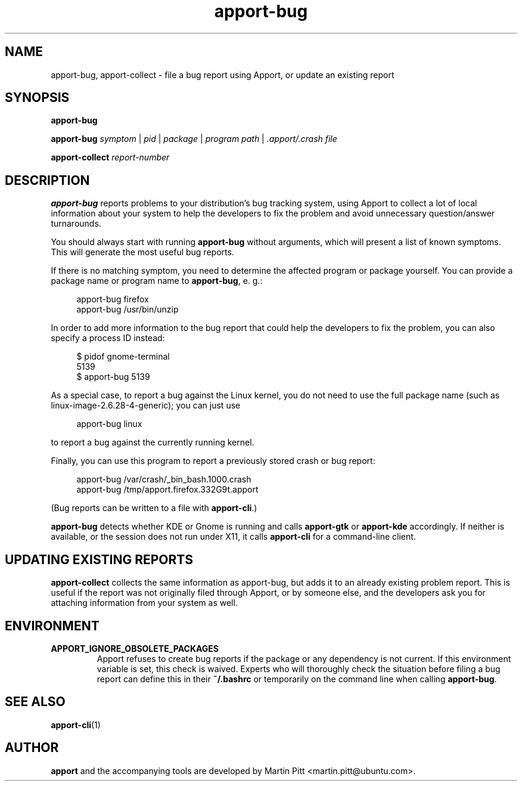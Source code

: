 .TH apport\-bug 1 "September 08, 2009" "Martin Pitt"

.SH NAME

apport\-bug, apport\-collect \- file a bug report using Apport, or update an existing report

.SH SYNOPSIS

.B apport\-bug

.B apport\-bug
.I symptom \fR|\fI pid \fR|\fI package \fR|\fI program path \fR|\fI .apport/.crash file

.B apport\-collect
.I report-number

.SH DESCRIPTION

.B apport\-bug
reports problems to your distribution's bug tracking system,
using Apport to collect a lot of local information about your system to help
the developers to fix the problem and avoid unnecessary question/answer
turnarounds.

You should always start with running
.B apport\-bug
without arguments, which will present a list of known symptoms. This will
generate the most useful bug reports.

If there is no matching symptom, you need to determine the affected program or
package yourself. You can provide a package name or program name to
.B apport\-bug\fR,
e. g.:

.RS 4
.nf
apport\-bug firefox
apport\-bug /usr/bin/unzip
.fi
.RE

In order to add more information to the bug report that could
help the developers to fix the problem, you can also specify a process
ID instead:

.RS 4
.nf
$ pidof gnome-terminal
5139
$ apport\-bug 5139
.fi
.RE

As a special case, to report a bug against the Linux kernel, you do not need to
use the full package name (such as linux-image-2.6.28-4-generic); you can just use

.RS 4
.nf
apport\-bug linux
.fi
.RE

to report a bug against the currently running kernel.

Finally, you can use this program to report a previously stored crash or bug report:

.RS 4
.nf
apport\-bug /var/crash/_bin_bash.1000.crash
apport\-bug /tmp/apport.firefox.332G9t.apport
.fi
.RE

(Bug reports can be written to a file with
.B apport\-cli\fR.)

.B apport\-bug
detects whether KDE or Gnome is running and calls
.B apport\-gtk
or 
.B apport\-kde
accordingly. If neither is available, or the session does not run
under X11, it calls
.B apport\-cli
for a command-line client.

.SH UPDATING EXISTING REPORTS

.B apport\-collect
collects the same information as apport\-bug, but adds it to an already
existing problem report. This is useful if the report was not originally filed
through Apport, or by someone else, and the developers ask you for attaching
information from your system as well.

.SH ENVIRONMENT

.TP
.B APPORT_IGNORE_OBSOLETE_PACKAGES
Apport refuses to create bug reports if the package or any dependency is not
current. If this environment variable is set, this check is waived. Experts who
will thoroughly check the situation before filing a bug report can define this
in their
.B ~/.bashrc
or temporarily on the command line when calling
.B apport\-bug\fR.

.SH "SEE ALSO"
.BR apport\-cli (1)

.SH AUTHOR
.B apport
and the accompanying tools are developed by Martin Pitt
<martin.pitt@ubuntu.com>.
